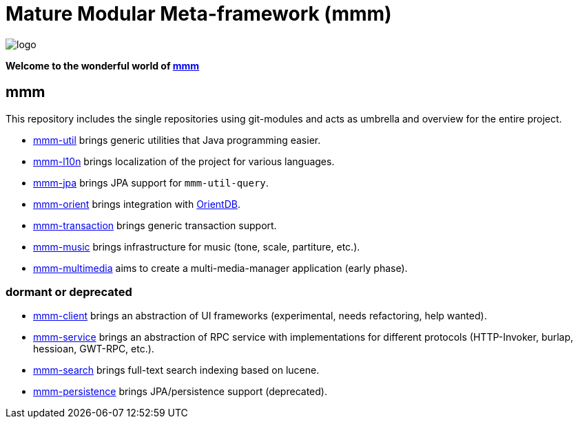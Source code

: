 = Mature Modular Meta-framework (mmm)

image:https://raw.github.com/m-m-m/mmm/master/src/site/resources/images/logo.png[logo]

*Welcome to the wonderful world of http://m-m-m.sourceforge.net/index.html[mmm]*

== mmm
This repository includes the single repositories using git-modules and acts as umbrella and overview for the entire project.

* link:../../../util[mmm-util] brings generic utilities that Java programming easier.
* link:../../../l10n[mmm-l10n] brings localization of the project for various languages.
* link:../../../jpa[mmm-jpa] brings JPA support for `mmm-util-query`.
* link:../../../jpa[mmm-orient] brings integration with http://orientdb.com/orientdb/[OrientDB].
* link:../../../transaction[mmm-transaction] brings generic transaction support.
* link:../../../music[mmm-music] brings infrastructure for music (tone, scale, partiture, etc.).
* link:../../../multimedia[mmm-multimedia] aims to create a multi-media-manager application (early phase).

=== dormant or deprecated

* link:../../../client[mmm-client] brings an abstraction of UI frameworks (experimental, needs refactoring, help wanted).
* link:../../../service[mmm-service] brings an abstraction of RPC service with implementations for different protocols (HTTP-Invoker, burlap, hessioan, GWT-RPC, etc.).
* link:../../../search[mmm-search] brings full-text search indexing based on lucene.
* link:../../../persistence[mmm-persistence] brings JPA/persistence support (deprecated).

